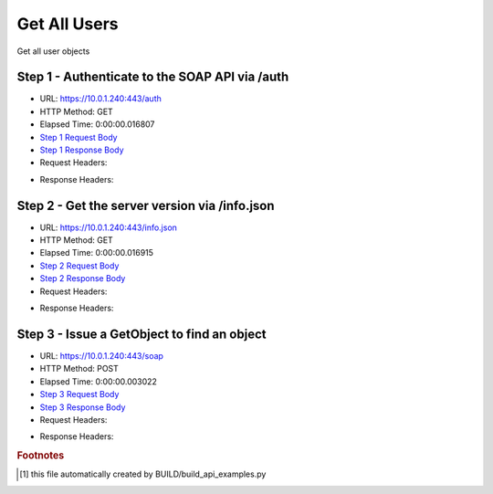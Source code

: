 
Get All Users
==========================================================================================

Get all user objects


Step 1 - Authenticate to the SOAP API via /auth
------------------------------------------------------------------------------------------------------------------------------------------------------------------------------------------------------------------------------------------------------------------------------------------------------------------------------------------------------------------------------------------------------------

* URL: https://10.0.1.240:443/auth
* HTTP Method: GET
* Elapsed Time: 0:00:00.016807
* `Step 1 Request Body <../../_static/soap_outputs/6.5.314.4301/get_all_users_step_1_request.txt>`_
* `Step 1 Response Body <../../_static/soap_outputs/6.5.314.4301/get_all_users_step_1_response.txt>`_

* Request Headers:

.. code-block:: json
    :linenos:

    
    {
      "Accept": "*/*", 
      "Accept-Encoding": "gzip, deflate", 
      "Connection": "keep-alive", 
      "User-Agent": "python-requests/2.7.0 CPython/2.7.10 Darwin/14.5.0", 
      "password": "VGFuaXVtMjAxNSE=", 
      "username": "QWRtaW5pc3RyYXRvcg=="
    }

* Response Headers:

.. code-block:: json
    :linenos:

    
    {
      "connection": "keep-alive", 
      "content-length": "135", 
      "content-type": "text/plain; charset=us-ascii"
    }


Step 2 - Get the server version via /info.json
------------------------------------------------------------------------------------------------------------------------------------------------------------------------------------------------------------------------------------------------------------------------------------------------------------------------------------------------------------------------------------------------------------

* URL: https://10.0.1.240:443/info.json
* HTTP Method: GET
* Elapsed Time: 0:00:00.016915
* `Step 2 Request Body <../../_static/soap_outputs/6.5.314.4301/get_all_users_step_2_request.txt>`_
* `Step 2 Response Body <../../_static/soap_outputs/6.5.314.4301/get_all_users_step_2_response.json>`_

* Request Headers:

.. code-block:: json
    :linenos:

    
    {
      "Accept": "*/*", 
      "Accept-Encoding": "gzip, deflate", 
      "Connection": "keep-alive", 
      "User-Agent": "python-requests/2.7.0 CPython/2.7.10 Darwin/14.5.0", 
      "session": "1-8106-46c5dc39d1e48de8500277b7beb4b4d3af9505e778c26597b547e7aa057ab35308f9ef99ccfc39ae615bf6380bfa32172e9e95f00946aac9d797e3fee07cfc04"
    }

* Response Headers:

.. code-block:: json
    :linenos:

    
    {
      "connection": "keep-alive", 
      "content-length": "113368", 
      "content-type": "application/json"
    }


Step 3 - Issue a GetObject to find an object
------------------------------------------------------------------------------------------------------------------------------------------------------------------------------------------------------------------------------------------------------------------------------------------------------------------------------------------------------------------------------------------------------------

* URL: https://10.0.1.240:443/soap
* HTTP Method: POST
* Elapsed Time: 0:00:00.003022
* `Step 3 Request Body <../../_static/soap_outputs/6.5.314.4301/get_all_users_step_3_request.xml>`_
* `Step 3 Response Body <../../_static/soap_outputs/6.5.314.4301/get_all_users_step_3_response.xml>`_

* Request Headers:

.. code-block:: json
    :linenos:

    
    {
      "Accept": "*/*", 
      "Accept-Encoding": "gzip", 
      "Connection": "keep-alive", 
      "Content-Length": "468", 
      "Content-Type": "text/xml; charset=utf-8", 
      "User-Agent": "python-requests/2.7.0 CPython/2.7.10 Darwin/14.5.0", 
      "session": "1-8106-46c5dc39d1e48de8500277b7beb4b4d3af9505e778c26597b547e7aa057ab35308f9ef99ccfc39ae615bf6380bfa32172e9e95f00946aac9d797e3fee07cfc04"
    }

* Response Headers:

.. code-block:: json
    :linenos:

    
    {
      "connection": "keep-alive", 
      "content-encoding": "gzip", 
      "content-type": "text/xml;charset=UTF-8", 
      "transfer-encoding": "chunked"
    }


.. rubric:: Footnotes

.. [#] this file automatically created by BUILD/build_api_examples.py
